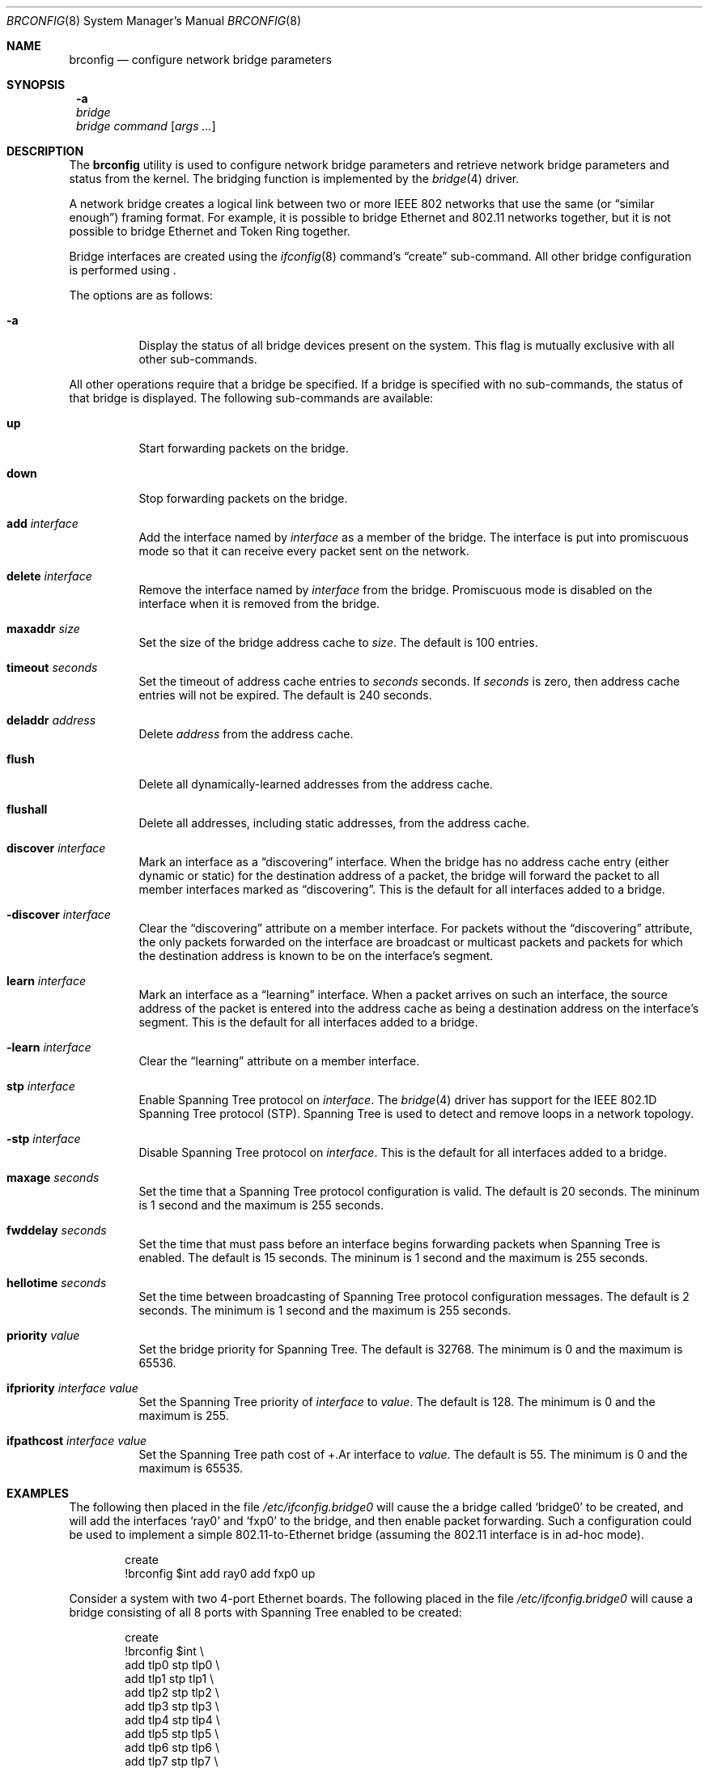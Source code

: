 .\"	$NetBSD: brconfig.8,v 1.3.2.2 2003/06/30 03:20:10 grant Exp $
.\"
.\" Copyright 2001 Wasabi Systems, Inc.
.\" All rights reserved.
.\"
.\" Written by Jason R. Thorpe for Wasabi Systems, Inc.
.\"
.\" Redistribution and use in source and binary forms, with or without
.\" modification, are permitted provided that the following conditions
.\" are met:
.\" 1. Redistributions of source code must retain the above copyright
.\"    notice, this list of conditions and the following disclaimer.
.\" 2. Redistributions in binary form must reproduce the above copyright
.\"    notice, this list of conditions and the following disclaimer in the
.\"    documentation and/or other materials provided with the distribution.
.\" 3. All advertising materials mentioning features or use of this software
.\"    must display the following acknowledgement:
.\"	This product includes software developed for the NetBSD Project by
.\"	Wasabi Systems, Inc.
.\" 4. The name of Wasabi Systems, Inc. may not be used to endorse
.\"    or promote products derived from this software without specific prior
.\"    written permission.
.\"
.\" THIS SOFTWARE IS PROVIDED BY WASABI SYSTEMS, INC. ``AS IS'' AND
.\" ANY EXPRESS OR IMPLIED WARRANTIES, INCLUDING, BUT NOT LIMITED
.\" TO, THE IMPLIED WARRANTIES OF MERCHANTABILITY AND FITNESS FOR A PARTICULAR
.\" PURPOSE ARE DISCLAIMED.  IN NO EVENT SHALL WASABI SYSTEMS, INC
.\" BE LIABLE FOR ANY DIRECT, INDIRECT, INCIDENTAL, SPECIAL, EXEMPLARY, OR
.\" CONSEQUENTIAL DAMAGES (INCLUDING, BUT NOT LIMITED TO, PROCUREMENT OF
.\" SUBSTITUTE GOODS OR SERVICES; LOSS OF USE, DATA, OR PROFITS; OR BUSINESS
.\" INTERRUPTION) HOWEVER CAUSED AND ON ANY THEORY OF LIABILITY, WHETHER IN
.\" CONTRACT, STRICT LIABILITY, OR TORT (INCLUDING NEGLIGENCE OR OTHERWISE)
.\" ARISING IN ANY WAY OUT OF THE USE OF THIS SOFTWARE, EVEN IF ADVISED OF THE
.\" POSSIBILITY OF SUCH DAMAGE.
.\"
.Dd March 19, 2003
.Dt BRCONFIG 8
.Os
.Sh NAME
.Nm brconfig
.Nd configure network bridge parameters
.Sh SYNOPSIS
.Nm ""
.Fl a
.Nm ""
.Ar bridge
.Nm ""
.Ar bridge
.Ar command
.Op Ar args ...
.Sh DESCRIPTION
The
.Nm
utility is used to configure network bridge parameters and retrieve
network bridge parameters and status from the kernel.  The bridging
function is implemented by the
.Xr bridge 4
driver.
.Pp
A network bridge creates a logical link between two or more
IEEE 802 networks that use the same (or
.Dq similar enough )
framing format.  For example, it is possible to bridge Ethernet
and 802.11 networks together, but it is not possible to bridge
Ethernet and Token Ring together.
.Pp
Bridge interfaces are created using the
.Xr ifconfig 8
command's
.Dq create
sub-command.  All other bridge configuration is performed using
.Nm "" .
.Pp
The options are as follows:
.Bl -tag -width indent
.It Fl a
Display the status of all bridge devices present on the system.  This
flag is mutually exclusive with all other sub-commands.
.El
.Pp
All other operations require that a bridge be specified.  If a
bridge is specified with no sub-commands, the status of that bridge
is displayed.  The following sub-commands are available:
.Pp
.Bl -tag -width indent
.It Cm up
Start forwarding packets on the bridge.
.It Cm down
Stop forwarding packets on the bridge.
.It Cm add Ar interface
Add the interface named by
.Ar interface
as a member of the bridge.  The interface is put into promiscuous mode
so that it can receive every packet sent on the network.
.It Cm delete Ar interface
Remove the interface named by
.Ar interface
from the bridge.  Promiscuous mode is disabled on the interface when
it is removed from the bridge.
.It Cm maxaddr Ar size
Set the size of the bridge address cache to
.Ar size .
The default is 100 entries.
.It Cm timeout Ar seconds
Set the timeout of address cache entries to
.Ar seconds
seconds.  If
.Ar seconds
is zero, then address cache entries will not be expired.  The
default is 240 seconds.
.It Cm deladdr Ar address
Delete
.Ar address
from the address cache.
.It Cm flush
Delete all dynamically-learned addresses from the address cache.
.It Cm flushall
Delete all addresses, including static addresses, from the address cache.
.It Cm discover Ar interface
Mark an interface as a
.Dq discovering
interface.  When the bridge has no
address cache entry (either dynamic or static) for the destination address
of a packet, the bridge will forward the packet to all member interfaces
marked as
.Dq discovering .
This is the default for all interfaces added to a bridge.
.It Cm -discover Ar interface
Clear the
.Dq discovering
attribute on a member interface.  For packets without the
.Dq discovering
attribute, the only packets forwarded on the interface are broadcast
or multicast packets and packets for which the destination address
is known to be on the interface's segment.
.It Cm learn Ar interface
Mark an interface as a
.Dq learning
interface.  When a packet arrives on such an interface, the source
address of the packet is entered into the address cache as being a
destination address on the interface's segment.  This is the default
for all interfaces added to a bridge.
.It Cm -learn Ar interface
Clear the
.Dq learning
attribute on a member interface.
.It Cm stp Ar interface
Enable Spanning Tree protocol on
.Ar interface .
The
.Xr bridge 4
driver has support for the IEEE 802.1D Spanning Tree protocol (STP).
Spanning Tree is used to detect and remove loops in a network topology.
.It Cm -stp Ar interface
Disable Spanning Tree protocol on
.Ar interface .
This is the default for all interfaces added to a bridge.
.It Cm maxage Ar seconds
Set the time that a Spanning Tree protocol configuration is valid.  The
default is 20 seconds.  The mininum is 1 second and the maximum is 255
seconds.
.It Cm fwddelay Ar seconds
Set the time that must pass before an interface begins forwarding
packets when Spanning Tree is enabled. The default is 15 seconds.  The
mininum is 1 second and the maximum is 255 seconds.
.It Cm hellotime Ar seconds
Set the time between broadcasting of Spanning Tree protocol
configuration messages.  The default is 2 seconds.  The minimum is 1
second and the maximum is 255 seconds.
.It Cm priority Ar value
Set the bridge priority for Spanning Tree.  The default is 32768.
The minimum is 0 and the maximum is 65536.
.It Cm ifpriority Ar interface Ar value
Set the Spanning Tree priority of
.Ar interface
to
.Ar value .
The default is 128.
The minimum is 0 and the maximum is 255.
.It Cm ifpathcost Ar interface Ar value
Set the Spanning Tree path cost of
+.Ar interface
to
.Ar value .
The default is 55.
The minimum is 0 and the maximum is 65535.
.El
.Sh EXAMPLES
The following then placed in the file
.Pa /etc/ifconfig.bridge0
will cause the a bridge called
.Sq bridge0
to be created, and will add the interfaces
.Sq ray0
and
.Sq fxp0
to the bridge, and then enable packet forwarding.  Such a
configuration could be used to implement a simple
802.11-to-Ethernet bridge (assuming the 802.11 interface is
in ad-hoc mode).
.Bd -literal -offset indent
create
!brconfig $int add ray0 add fxp0 up
.Ed
.Pp
Consider a system with two 4-port Ethernet boards.  The following
placed in the file
.Pa /etc/ifconfig.bridge0
will cause a bridge consisting of all 8 ports with Spanning Tree
enabled to be created:
.Bd -literal -offset indent
create
!brconfig $int \e
    add tlp0 stp tlp0 \e
    add tlp1 stp tlp1 \e
    add tlp2 stp tlp2 \e
    add tlp3 stp tlp3 \e
    add tlp4 stp tlp4 \e
    add tlp5 stp tlp5 \e
    add tlp6 stp tlp6 \e
    add tlp7 stp tlp7 \e
    up
.Ed
.Sh SEE ALSO
.Xr bridge 4 ,
.Xr ifconfig.if 5 ,
.Xr ifconfig 8
.Sh HISTORY
The
.Nm
utility first appeared in
.Nx 1.6 .
.Sh AUTHORS
The
.Xr bridge 4
driver and
.Nm
utility were originally written by
.An Jason L. Wright
.Aq jason@thought.net
as part of an undergraduate independent study at the
University of North Carolina at Greensboro.
.Pp
This version of the
.Nm
utility was written from scratch by
.An Jason R. Thorpe
.Aq thorpej@wasabisystems.com .
